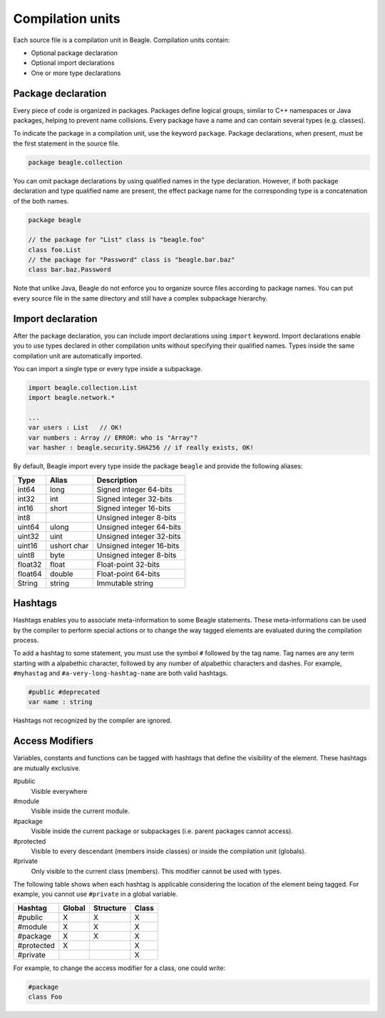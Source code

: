 .. _section-CompulationUnit:

Compilation units
=================

Each source file is a compilation unit in Beagle. Compilation units contain:

* Optional package declaration
* Optional import declarations
* One or more type declarations

.. _section-CompilationUnit-Package:

Package declaration
-------------------

Every piece of code is organized in packages. Packages define logical groups, similar to C++ namespaces or Java packages, helping to prevent name collisions. Every package have a name and can contain several types (e.g. classes).

To indicate the package in a compilation unit, use the keyword ``package``. Package declarations, when present, must be the first statement in the source file.

.. code-block:: beagle

    package beagle.collection

.. Package names can be qualified, enabling hierarchical organization. The first name in a qualified name is the *root package*. Each :ref:`module<section-Module>` have its own *root package* and different modules cannot expand existing modules by using the same *root package*. This is done for security reasons. Without this restriction, one could inject untrusted classes inside an existing trusted package as if it was originally provided by the corresponding module creator.

You can omit package declarations by using qualified names in the type declaration. However, if both package declaration and type qualified name are present, the effect package name for the corresponding type is a concatenation of the both names.

.. code-block:: beagle

    package beagle

    // the package for "List" class is "beagle.foo"
    class foo.List
    // the package for "Password" class is "beagle.bar.baz"
    class bar.baz.Password

Note that unlike Java, Beagle do not enforce you to organize source files according to package names. You can put every source file in the same directory and still have a complex subpackage hierarchy.

.. _section-CompilationUnit-Import:

Import declaration
------------------

After the package declaration, you can include import declarations using ``import`` keyword. Import declarations enable you to use types declared in other compilation units without specifying their qualified names. Types inside the same compilation unit are automatically imported.

You can import a single type or every type inside a subpackage.

.. code-block:: beagle

    import beagle.collection.List
    import beagle.network.*

    ...
    var users : List   // OK!
    var numbers : Array // ERROR: who is "Array"?
    var hasher : beagle.security.SHA256 // if really exists, OK!

By default, Beagle import every type inside the package ``beagle`` and provide the following aliases:

======== ====== ========================
Type     Alias  Description
======== ====== ========================
int64    long   Signed integer 64-bits
int32    int    Signed integer 32-bits
int16    short  Signed integer 16-bits
int8            Unsigned integer 8-bits
uint64   ulong  Unsigned integer 64-bits
uint32   uint   Unsigned integer 32-bits
uint16   ushort Unsigned integer 16-bits
         char
uint8    byte   Unsigned integer 8-bits
float32  float  Float-point 32-bits
float64  double Float-point 64-bits
String   string Immutable string
======== ====== ========================

.. It's recommended to avoid importing entire subpackages since this can cause an unnecessary extra overhead in the compilation process.


Hashtags
--------

Hashtags enables you to associate meta-information to some Beagle statements. These meta-informations can be used by the compiler to perform special actions or to change the way tagged elements are evaluated during the compilation process.

To add a hashtag to some statement, you must use the symbol ``#`` followed by the tag name. Tag names are any term starting with a alpabethic character, followed by any number of alpabethic characters and dashes. For example, ``#myhastag`` and ``#a-very-long-hashtag-name`` are both valid hashtags.

.. code-block:: beagle

    #public #deprecated
    var name : string

Hashtags not recognized by the compiler are ignored.


.. _section-AcessModifiers:

Access Modifiers
----------------

Variables, constants and functions can be tagged with hashtags that define the visibility of the element. These hashtags are mutually exclusive.

#public
    Visible everywhere

#module
    Visible inside the current module.

#package
    Visible inside the current package or subpackages (i.e. parent packages cannot access).

#protected
    Visible to every descendant (members inside classes) or inside the compilation unit (globals).

#private
    Only visible to the current class (members). This modifier cannot be used with types.

The following table shows when each hashtag is applicable considering the location of the element being tagged. For example, you cannot use ``#private`` in a global variable.

.. raw:: html

    <style>table.bgl-aligned tbody td, table thead th { text-align: center; }</style>

.. rst-class:: bgl-aligned

========== ====== ========= =====
Hashtag    Global Structure Class
========== ====== ========= =====
#public    X      X         X
#module    X      X         X
#package   X      X         X
#protected X                X
#private                    X
========== ====== ========= =====

For example, to change the access modifier for a class, one could write:

.. code-block:: beagle

    #package
    class Foo

.. _
    Additionally, you can combine the annotation ``Static`` to indicate the member is accessible statically:
    * Static variables and constants are stored in the class definition (i.e. they are shared among all instances) instead of type instances.
    * Static methods can only access static members of the type (i.e. there is no ``this`` instance).
